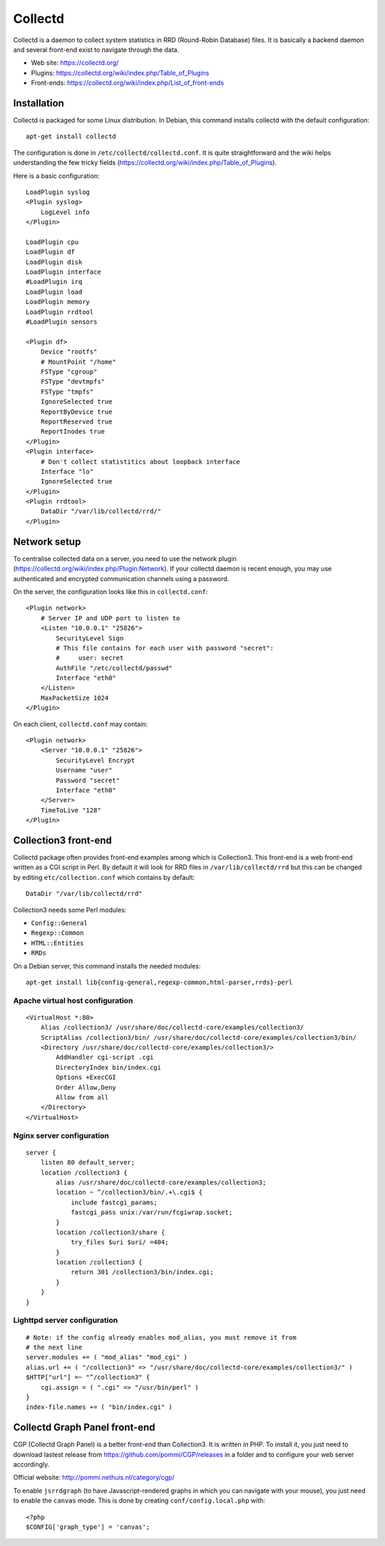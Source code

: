 Collectd
========

Collectd is a daemon to collect system statistics in RRD (Round-Robin Database)
files. It is basically a backend daemon and several front-end exist to navigate through the data.

* Web site: https://collectd.org/
* Plugins: https://collectd.org/wiki/index.php/Table_of_Plugins
* Front-ends: https://collectd.org/wiki/index.php/List_of_front-ends


Installation
------------

Collectd is packaged for some Linux distribution. In Debian, this command
installs collectd with the default configuration::

    apt-get install collectd

The configuration is done in ``/etc/collectd/collectd.conf``. It is quite
straightforward and the wiki helps understanding the few tricky fields
(https://collectd.org/wiki/index.php/Table_of_Plugins).

Here is a basic configuration::

    LoadPlugin syslog
    <Plugin syslog>
        LogLevel info
    </Plugin>

    LoadPlugin cpu
    LoadPlugin df
    LoadPlugin disk
    LoadPlugin interface
    #LoadPlugin irq
    LoadPlugin load
    LoadPlugin memory
    LoadPlugin rrdtool
    #LoadPlugin sensors

    <Plugin df>
        Device "rootfs"
        # MountPoint "/home"
        FSType "cgroup"
        FSType "devtmpfs"
        FSType "tmpfs"
        IgnoreSelected true
        ReportByDevice true
        ReportReserved true
        ReportInodes true
    </Plugin>
    <Plugin interface>
        # Don't collect statistitics about loopback interface
        Interface "lo"
        IgnoreSelected true
    </Plugin>
    <Plugin rrdtool>
        DataDir "/var/lib/collectd/rrd/"
    </Plugin>

Network setup
-------------

To centralise collected data on a server, you need to use the network plugin
(https://collectd.org/wiki/index.php/Plugin:Network). If your collectd daemon
is recent enough, you may use authenticated and encrypted communication channels
using a password.

On the server, the configuration looks like this in ``collectd.conf``::

    <Plugin network>
        # Server IP and UDP port to listen to
        <Listen "10.0.0.1" "25826">
            SecurityLevel Sign
            # This file contains for each user with password "secret":
            #     user: secret
            AuthFile "/etc/collectd/passwd"
            Interface "eth0"
        </Listen>
        MaxPacketSize 1024
    </Plugin>

On each client, ``collectd.conf`` may contain::

    <Plugin network>
        <Server "10.0.0.1" "25826">
            SecurityLevel Encrypt
            Username "user"
            Password "secret"
            Interface "eth0"
        </Server>
        TimeToLive "128"
    </Plugin>


Collection3 front-end
---------------------

Collectd package often provides front-end examples among which is Collection3.
This front-end is a web front-end written as a CGI script in Perl.
By default it will look for RRD files in ``/var/lib/collectd/rrd`` but this
can be changed by editing ``etc/collection.conf`` which contains by default::

    DataDir "/var/lib/collectd/rrd"

Collection3 needs some Perl modules:

* ``Config::General``
* ``Regexp::Common``
* ``HTML::Entities``
* ``RRDs``

On a Debian server, this command installs the needed modules::

    apt-get install lib{config-general,regexp-common,html-parser,rrds}-perl

Apache virtual host configuration
~~~~~~~~~~~~~~~~~~~~~~~~~~~~~~~~~
::

    <VirtualHost *:80>
        Alias /collection3/ /usr/share/doc/collectd-core/examples/collection3/
        ScriptAlias /collection3/bin/ /usr/share/doc/collectd-core/examples/collection3/bin/
        <Directory /usr/share/doc/collectd-core/examples/collection3/>
            AddHandler cgi-script .cgi
            DirectoryIndex bin/index.cgi
            Options +ExecCGI
            Order Allow,Deny
            Allow from all
        </Directory>
    </VirtualHost>

Nginx server configuration
~~~~~~~~~~~~~~~~~~~~~~~~~~
::

    server {
        listen 80 default_server;
        location /collection3 {
            alias /usr/share/doc/collectd-core/examples/collection3;
            location ~ ^/collection3/bin/.+\.cgi$ {
                include fastcgi_params;
                fastcgi_pass unix:/var/run/fcgiwrap.socket;
            }
            location /collection3/share {
                try_files $uri $uri/ =404;
            }
            location /collection3 {
                return 301 /collection3/bin/index.cgi;
            }
        }
    }

Lighttpd server configuration
~~~~~~~~~~~~~~~~~~~~~~~~~~~~~
::

    # Note: if the config already enables mod_alias, you must remove it from
    # the next line
    server.modules += ( "mod_alias" "mod_cgi" )
    alias.url += ( "/collection3" => "/usr/share/doc/collectd-core/examples/collection3/" )
    $HTTP["url"] =~ "^/collection3" {
        cgi.assign = ( ".cgi" => "/usr/bin/perl" )
    }
    index-file.names += ( "bin/index.cgi" )


Collectd Graph Panel front-end
------------------------------

CGP (Collectd Graph Panel) is a better front-end than Collection3. It is
written in PHP. To install it, you just need to download lastest release from
https://github.com/pommi/CGP/releases in a folder and to configure your web
server accordingly.

Official website: http://pommi.nethuis.nl/category/cgp/

To enable ``jsrrdgraph`` (to have Javascript-rendered graphs in which you can
navigate with your mouse), you just need to enable the ``canvas`` mode. This
is done by creating ``conf/config.local.php`` with::

    <?php
    $CONFIG['graph_type'] = 'canvas';
